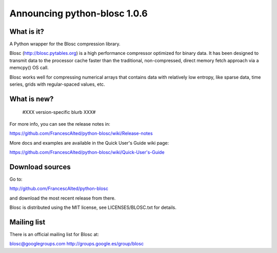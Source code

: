 =============================
Announcing python-blosc 1.0.6
=============================

What is it?
===========

A Python wrapper for the Blosc compression library.

Blosc (http://blosc.pytables.org) is a high performance compressor
optimized for binary data.  It has been designed to transmit data to
the processor cache faster than the traditional, non-compressed,
direct memory fetch approach via a memcpy() OS call.

Blosc works well for compressing numerical arrays that contains data
with relatively low entropy, like sparse data, time series, grids with
regular-spaced values, etc.

What is new?
============

 #XXX version-specific blurb XXX#

For more info, you can see the release notes in:

https://github.com/FrancescAlted/python-blosc/wiki/Release-notes

More docs and examples are available in the Quick User's Guide wiki page:

https://github.com/FrancescAlted/python-blosc/wiki/Quick-User's-Guide

Download sources
================

Go to:

http://github.com/FrancescAlted/python-blosc

and download the most recent release from there.

Blosc is distributed using the MIT license, see LICENSES/BLOSC.txt for
details.

Mailing list
============

There is an official mailing list for Blosc at:

blosc@googlegroups.com
http://groups.google.es/group/blosc
